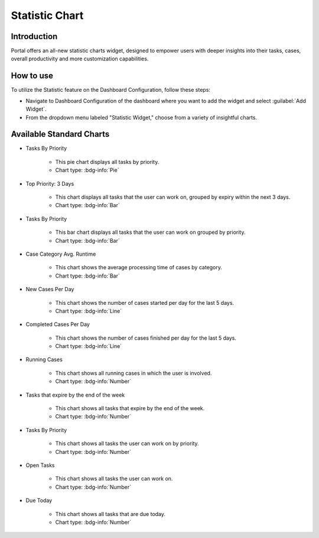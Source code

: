 .. _statistic-chart:

Statistic Chart
***************

Introduction
------------

Portal offers an all-new statistic charts widget, designed to empower users with deeper insights into their tasks, cases, overall productivity and more customization capabilities.

How to use
----------

To utilize the Statistic feature on the Dashboard Configuration, follow these steps:

- Navigate to Dashboard Configuration of the dashboard where you want to add the widget and select :guilabel:`Add Widget`.

- From the dropdown menu labeled "Statistic Widget," choose from a variety of insightful charts.

|statistic-widget-list-page|

Available Standard Charts
-------------------------

- Tasks By Priority

    |tasks-by-prior-pie-chart|

    - This pie chart displays all tasks by priority.
    - Chart type: :bdg-info:`Pie`

- Top Priority: 3 Days

    |top-prior-chart|

    - This chart displays all tasks that the user can work on, grouped by expiry within the next 3 days.
    - Chart type: :bdg-info:`Bar`

- Tasks By Priority

    |tasks-by-prior-bar-chart|

    - This bar chart displays all tasks that the user can work on grouped by priority.
    - Chart type: :bdg-info:`Bar`

- Case Category Avg. Runtime

    |avg-runtime-chart|

    - This chart shows the average processing time of cases by category. 
    - Chart type: :bdg-info:`Bar`

- New Cases Per Day

    |new-cases-chart|

    - This chart shows the number of cases started per day for the last 5 days.
    - Chart type: :bdg-info:`Line`

- Completed Cases Per Day

    |completed-cases-chart|

    - This chart shows the number of cases finished per day for the last 5 days.
    - Chart type: :bdg-info:`Line`

- Running Cases

    |running-cases-chart|

    - This chart shows all running cases in which the user is involved.
    - Chart type: :bdg-info:`Number`

- Tasks that expire by the end of the week

    |tasks-expire-end-week-chart|

    - This chart shows all tasks that expire by the end of the week.
    - Chart type: :bdg-info:`Number`

- Tasks By Priority

    |tasks-by-prior-number-chart|

    - This chart shows all tasks the user can work on by priority.
    - Chart type: :bdg-info:`Number`

- Open Tasks

    |open-tasks-chart|

    - This chart shows all tasks the user can work on.
    - Chart type: :bdg-info:`Number`

- Due Today

    |due-today-chart|

    - This chart shows all tasks that are due today.
    - Chart type: :bdg-info:`Number`

.. |statistic-widget-list-page| image:: ../../screenshots/statistic/statistic-widget-list.png
.. |dashboard-statistic-widget-demo| image:: ../../screenshots/statistic/dashboard-statistic-widget-demo.png

.. |tasks-by-prior-pie-chart| image:: ../../screenshots/statistic/tasks-by-prior-pie-chart.png
.. |tasks-by-prior-bar-chart| image:: ../../screenshots/statistic/tasks-by-prior-bar-chart.png
.. |tasks-by-prior-number-chart| image:: ../../screenshots/statistic/tasks-by-prior-number-chart.png
.. |avg-runtime-chart| image:: ../../screenshots/statistic/avg-runtime-chart.png
.. |completed-cases-chart| image:: ../../screenshots/statistic/completed-cases-chart.png
.. |due-today-chart| image:: ../../screenshots/statistic/due-today-chart.png
.. |new-cases-chart| image:: ../../screenshots/statistic/new-cases-chart.png
.. |open-tasks-chart| image:: ../../screenshots/statistic/running-cases-chart.png
.. |tasks-expire-end-week-chart| image:: ../../screenshots/statistic/tasks-expire-end-week-chart.png
.. |top-prior-chart| image:: ../../screenshots/statistic/top-prior-chart.png
.. |running-cases-chart| image:: ../../screenshots/statistic/running-cases-chart.png